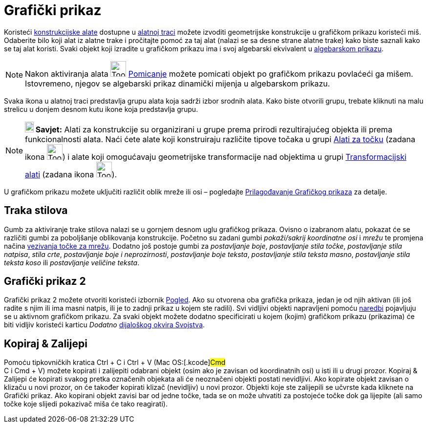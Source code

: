 = Grafički prikaz
:page-en: Graphics_View
ifdef::env-github[:imagesdir: /hr/modules/ROOT/assets/images]

Koristeći xref:/Alati.adoc[konstrukcijske alate] dostupne u xref:/Alatna_traka.adoc[alatnoj traci] možete izvoditi
geometrijske konstrukcije u grafičkom prikazu koristeći miš. Odaberite bilo koji alat iz alatne trake i pročitajte pomoć
za taj alat (nalazi se sa desne strane alatne trake) kako biste saznali kako se taj alat koristi. Svaki objekt koji
izradite u grafičkom prikazu ima i svoj algebarski ekvivalent u xref:/Algebarski_prikaz.adoc[algebarskom prikazu].

[NOTE]
====

Nakon aktiviranja alata image:Tool_Move.gif[Tool Move.gif,width=32,height=32] xref:/tools/Pomicanje.adoc[Pomicanje]
možete pomicati objekt po grafičkom prikazu povlaćeći ga mišem. Istovremeno, njegov se algebarski prikaz dinamički
mijenja u algebarskom prikazu.

====

Svaka ikona u alatnoj traci predstavlja grupu alata koja sadrži izbor srodnih alata. Kako biste otvorili grupu, trebate
kliknuti na malu strelicu u donjem desnom kutu ikone koja predstavlja grupu.

[NOTE]
====

*image:18px-Bulbgraph.png[Note,title="Note",width=18,height=22] Savjet:* Alati za konstrukcije su organizirani u grupe
prema prirodi rezultirajućeg objekta ili prema funkcionalnosti alata. Naći ćete alate koji konstruiraju različite tipove
točaka u grupi xref:/Alati_za_točku.adoc[Alati za točku] (zadana ikona image:Tool_New_Point.gif[Tool New
Point.gif,width=32,height=32]) i alate koji omogućavaju geometrijske transformacije nad objektima u grupi
xref:/tools/Transformacijski_alati.adoc[Transformacijski alati] (zadana ikona image:Tool_Reflect_Object_in_Line.gif[Tool
Reflect Object in Line.gif,width=32,height=32]).

====

U grafičkom prikazu možete uključiti različit oblik mreže ili osi – pogledajte
xref:/Prilagođavanje_Grafičkog_prikaza.adoc[Prilagođavanje Grafičkog prikaza] za detalje.

== Traka stilova

Gumb za aktiviranje trake stilova nalazi se u gornjem desnom uglu grafičkog prikaza. Ovisno o izabranom alatu, pokazat
će se različiti gumbi za poboljšanje oblikovanja konstrukcije. Početno su zadani gumbi _pokaži/sakrij koordinatne osi_ i
_mrežu_ te promjena načina xref:/Izbornik_Postavke.adoc[vezivanja točke za mrežu]. Dodatno još postoje gumbi za
_postavljanje boje_, _postavljanje stila točke_, _postavljanje stila natpisa_, _stila crte_, _postavljanje boje i
neprozirnosti_, _postavljanje boje teksta_, _postavljanje stila teksta masno_, _postavljanje stila teksta koso_ ili
_postavljanje veličine teksta_.

== Grafički prikaz 2

Grafički prikaz 2 možete otvoriti koristeći izbornik xref:/Izbornik_Pogled.adoc[Pogled]. Ako su otvorena oba grafička
prikaza, jedan je od njih aktivan (ili još radite s njim ili ima masni natpis, ili je to zadnji prikaz u kojem ste
radili). Svi vidljivi objekti napravljeni pomoću xref:/Naredbe.adoc[naredbi] pojavljuju se u aktivnom grafičkom prikazu.
Za svaki objekt možete dodatno specificirati u kojem (kojim) grafičkom prikazu (prikazima) će biti vidljiv koristeći
karticu _Dodatno_ xref:/Dijaloški_okvir_Svojstva.adoc[dijaloškog okvira Svojstva].

== Kopiraj & Zalijepi

Pomoću tipkovničkih kratica [.kcode]#Ctrl# + [.kcode]#C# i [.kcode]#Ctrl# + [.kcode]#V# (Mac OS:[.kcode]#Cmd# +
[.kcode]#C# i [.kcode]#Cmd# + [.kcode]#V#) možete kopirati i zalijepiti odabrani objekt (osim ako je zavisan od
koordinatnih osi) u isti ili u drugi prozor. Kopiraj & Zalijepi će kopirati svakog pretka označenih objekata ali će
neoznačeni objekti postati nevidljivi. Ako kopirate objekt zavisan o klizaču u novi prozor, on će također kopirati
klizač (nevidljiv) u novi prozor. Objekti koje ste zalijepili se učvrste kada kliknete na Grafički prikaz. Ako kopirani
objekt zavisi bar od jedne točke, tada se on može uhvatiti za postojeće točke dok ga lijepite (ali samo točke koje
slijedi pokazivač miša će tako reagirati).
